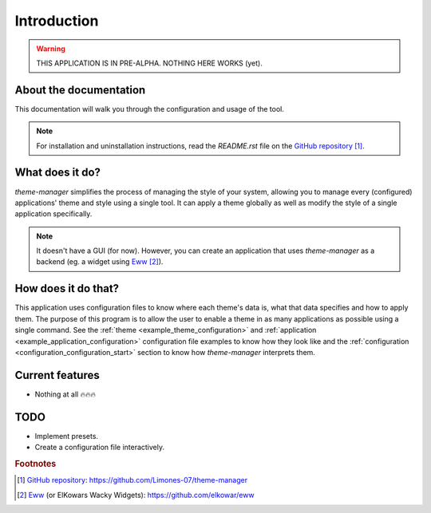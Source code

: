 .. _introduction_start:

Introduction
============

.. warning:: 
    THIS APPLICATION IS IN PRE-ALPHA. NOTHING HERE WORKS (yet).

About the documentation
-----------------------

This documentation will walk you through the configuration and usage of the tool. 

.. note:: 
    For installation and uninstallation instructions, read the `README.rst` file on 
    the `GitHub repository`_ [#f1]_.

What does it do?
----------------

`theme-manager` simplifies the process of managing the style of your system, 
allowing you to manage every (configured) applications' theme and style 
using a single tool. It can apply a theme globally as well as modify 
the style of a single application specifically.

.. note:: 
    It doesn't have a GUI (for now). However, you can create an application
    that uses `theme-manager` as a backend (eg. a widget using `Eww`_ [#f2]_).

How does it do that?
--------------------

This application uses configuration files to know where each theme's data is,
what that data specifies and how to apply them. The purpose of this program is
to allow the user to enable a theme in as many applications as possible using 
a single command. See the :ref:`theme <example_theme_configuration>` and 
:ref:`application <example_application_configuration>` configuration file
examples to know how they look like and the 
:ref:`configuration <configuration_configuration_start>`
section to know how `theme-manager` interprets them. 

Current features
----------------

* Nothing at all 🔥🔥🔥

.. _introduction_todo:

TODO
----

* Implement presets.
* Create a configuration file interactively.

.. rubric:: Footnotes
.. [#f1] `GitHub repository`_: `https://github.com/Limones-07/theme-manager <GitHub repository>`_
.. [#f2] `Eww`_ (or ElKowars Wacky Widgets): `https://github.com/elkowar/eww <Eww>`_

.. _GitHub repository: https://github.com/Limones-07/theme-manager
.. _Eww: https://github.com/elkowar/eww
.. _07limones@gmail.com: mailto:07limones@gmail.com
